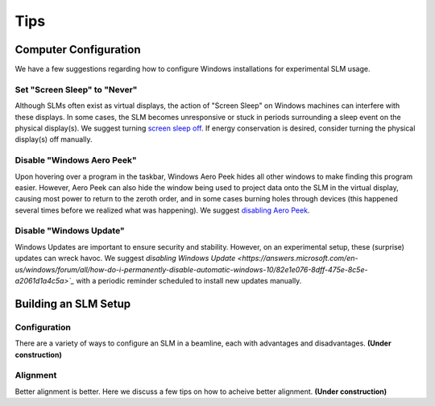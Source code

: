 .. _tips:

Tips
====

Computer Configuration
----------------------

We have a few suggestions regarding how to configure Windows installations for
experimental SLM usage.

Set "Screen Sleep" to "Never"
~~~~~~~~~~~~~~~~~~~~~~~~~~~~~

Although SLMs often exist as virtual displays, the action of "Screen Sleep" on Windows
machines can interfere with these displays. In some cases, the SLM becomes unresponsive or
stuck in periods surrounding a sleep event on the physical display(s).
We suggest turning `screen sleep off
<https://support.microsoft.com/en-us/windows/how-to-adjust-power-and-sleep-settings-in-windows-26f623b5-4fcc-4194-863d-b824e5ea7679>`_.
If energy conservation is desired, consider turning the physical display(s) off manually.

Disable "Windows Aero Peek"
~~~~~~~~~~~~~~~~~~~~~~~~~~~

Upon hovering over a program in the taskbar, Windows Aero Peek hides all other windows
to make finding this program easier. However, Aero Peek can also hide the window being used to
project data onto the SLM in the virtual display, causing most power to
return to the zeroth order, and in some cases burning holes through devices
(this happened several times before we realized what was happening).
We suggest `disabling Aero Peek
<https://superuser.com/questions/1056921/how-can-i-completely-disable-aero-peek>`_.

Disable "Windows Update"
~~~~~~~~~~~~~~~~~~~~~~~~

Windows Updates are important to ensure security and stability. However, on an
experimental setup, these (surprise) updates can wreck havoc. We suggest
`disabling Windows Update <https://answers.microsoft.com/en-us/windows/forum/all/how-do-i-permanently-disable-automatic-windows-10/82e1e076-8dff-475e-8c5e-a2061d1a4c5a>`_`
with a periodic reminder scheduled to install new updates manually.

Building an SLM Setup
---------------------

Configuration
~~~~~~~~~~~~~

There are a variety of ways to configure an SLM in a beamline, each with advantages and
disadvantages. **(Under construction)**

Alignment
~~~~~~~~~

Better alignment is better. Here we discuss a few tips on how to acheive better
alignment. **(Under construction)**

